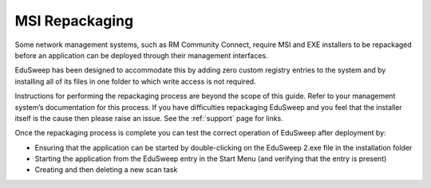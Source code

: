 MSI Repackaging
###############

Some network management systems, such as RM Community Connect, require
MSI and EXE installers to be repackaged before an application can be deployed
through their management interfaces.

EduSweep has been designed to accommodate this by adding zero custom registry entries
to the system and by installing all of its files in one folder to which write access
is not required.

Instructions for performing the repackaging process are beyond the scope of
this guide. Refer to your management system’s documentation for this process.
If you have difficulties repackaging EduSweep and you feel that the installer
itself is the cause then please raise an issue. See the :ref:`support` page for links.

Once the repackaging process is complete you can test the correct operation
of EduSweep after deployment by:

- Ensuring that the application can be started by double-clicking on the
  EduSweep 2.exe file in the installation folder
- Starting the application from the EduSweep entry in the Start Menu (and
  verifying that the entry is present)
- Creating and then deleting a new scan task
